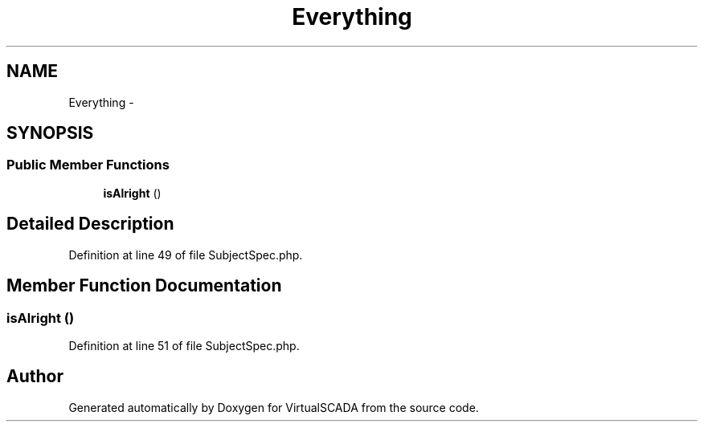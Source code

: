 .TH "Everything" 3 "Tue Apr 14 2015" "Version 1.0" "VirtualSCADA" \" -*- nroff -*-
.ad l
.nh
.SH NAME
Everything \- 
.SH SYNOPSIS
.br
.PP
.SS "Public Member Functions"

.in +1c
.ti -1c
.RI "\fBisAlright\fP ()"
.br
.in -1c
.SH "Detailed Description"
.PP 
Definition at line 49 of file SubjectSpec\&.php\&.
.SH "Member Function Documentation"
.PP 
.SS "isAlright ()"

.PP
Definition at line 51 of file SubjectSpec\&.php\&.

.SH "Author"
.PP 
Generated automatically by Doxygen for VirtualSCADA from the source code\&.
